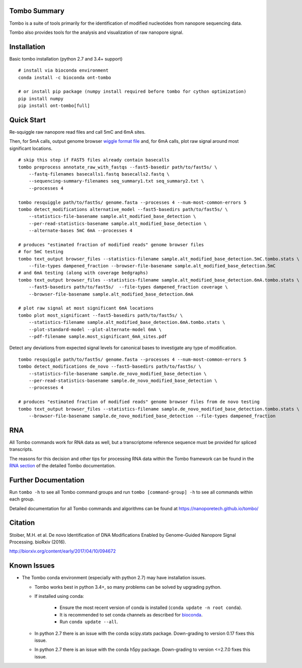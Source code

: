=============
Tombo Summary
=============

|travis_badge|

.. |travis_badge| image:: https://travis-ci.org/nanoporetech/tombo.svg?branch=master
    :target: https://travis-ci.org/nanoporetech/tombo

Tombo is a suite of tools primarily for the identification of modified nucleotides from nanopore sequencing data.

Tombo also provides tools for the analysis and visualization of raw nanopore signal.

============
Installation
============

|bioconda_badge| |pypi_badge|

.. |bioconda_badge| image:: https://img.shields.io/badge/install%20with-bioconda-brightgreen.svg?style=flat-square
    :target: http://bioconda.github.io/recipes/ont-tombo/README.html

.. |pypi_badge| image:: https://badge.fury.io/py/ont-tombo.svg
    :target: https://pypi.org/project/ont-tombo/

Basic tombo installation (python 2.7 and 3.4+ support)

::

    # install via bioconda environment
    conda install -c bioconda ont-tombo

    # or install pip package (numpy install required before tombo for cython optimization)
    pip install numpy
    pip install ont-tombo[full]

===========
Quick Start
===========

Re-squiggle raw nanopore read files and call 5mC and 6mA sites.

Then, for 5mA calls, output genome browser `wiggle format file <https://genome.ucsc.edu/goldenpath/help/wiggle.html>`_ and, for 6mA calls, plot raw signal around most significant locations.

::

   # skip this step if FAST5 files already contain basecalls
   tombo preprocess annotate_raw_with_fastqs --fast5-basedir path/to/fast5s/ \
       --fastq-filenames basecalls1.fastq basecalls2.fastq \
       --sequencing-summary-filenames seq_summary1.txt seq_summary2.txt \
       --processes 4

   tombo resquiggle path/to/fast5s/ genome.fasta --processes 4 --num-most-common-errors 5
   tombo detect_modifications alternative_model --fast5-basedirs path/to/fast5s/ \
       --statistics-file-basename sample.alt_modified_base_detection \
       --per-read-statistics-basename sample.alt_modified_base_detection \
       --alternate-bases 5mC 6mA --processes 4

   # produces "estimated fraction of modified reads" genome browser files
   # for 5mC testing
   tombo text_output browser_files --statistics-filename sample.alt_modified_base_detection.5mC.tombo.stats \
       --file-types dampened_fraction --browser-file-basename sample.alt_modified_base_detection.5mC
   # and 6mA testing (along with coverage bedgraphs)
   tombo text_output browser_files --statistics-filename sample.alt_modified_base_detection.6mA.tombo.stats \
       --fast5-basedirs path/to/fast5s/  --file-types dampened_fraction coverage \
       --browser-file-basename sample.alt_modified_base_detection.6mA

   # plot raw signal at most significant 6mA locations
   tombo plot most_significant --fast5-basedirs path/to/fast5s/ \
       --statistics-filename sample.alt_modified_base_detection.6mA.tombo.stats \
       --plot-standard-model --plot-alternate-model 6mA \
       --pdf-filename sample.most_significant_6mA_sites.pdf

Detect any deviations from expected signal levels for canonical bases to investigate any type of modification.

::

   tombo resquiggle path/to/fast5s/ genome.fasta --processes 4 --num-most-common-errors 5
   tombo detect_modifications de_novo --fast5-basedirs path/to/fast5s/ \
       --statistics-file-basename sample.de_novo_modified_base_detection \
       --per-read-statistics-basename sample.de_novo_modified_base_detection \
       --processes 4

   # produces "estimated fraction of modified reads" genome browser files from de novo testing
   tombo text_output browser_files --statistics-filename sample.de_novo_modified_base_detection.tombo.stats \
       --browser-file-basename sample.de_novo_modified_base_detection --file-types dampened_fraction

===
RNA
===

All Tombo commands work for RNA data as well, but a transcriptome reference sequence must be provided for spliced transcripts.

The reasons for this decision and other tips for processing RNA data within the Tombo framework can be found in the `RNA section <https://nanoporetech.github.io/tombo/rna.html>`_ of the detailed Tombo documentation.

=====================
Further Documentation
=====================

Run ``tombo -h`` to see all Tombo command groups and run ``tombo [command-group] -h`` to see all commands within each group.

Detailed documentation for all Tombo commands and algorithms can be found at https://nanoporetech.github.io/tombo/

========
Citation
========

Stoiber, M.H. et al. De novo Identification of DNA Modifications Enabled by Genome-Guided Nanopore Signal Processing. bioRxiv (2016).

http://biorxiv.org/content/early/2017/04/10/094672

============
Known Issues
============

-  The Tombo conda environment (especially with python 2.7) may have installation issues.

   + Tombo works best in python 3.4+, so many problems can be solved by upgrading python.
   + If installed using conda:

      - Ensure the most recent version of conda is installed (``conda update -n root conda``).
      - It is recommended to set conda channels as described for `bioconda <https://bioconda.github.io/#set-up-channels>`_.
      - Run ``conda update --all``.
   + In python 2.7 there is an issue with the conda scipy.stats package. Down-grading to version 0.17 fixes this issue.
   + In python 2.7 there is an issue with the conda h5py package. Down-grading to version <=2.7.0 fixes this issue.
